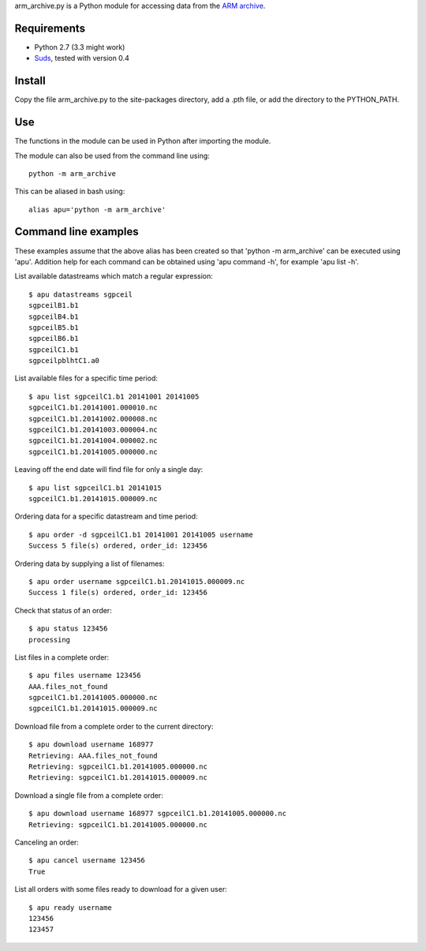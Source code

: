 arm_archive.py is a Python module for accessing data from the  
`ARM archive <http://www.archive.arm.gov/armlogin/login.jsp>`_.

Requirements
------------

* Python 2.7 (3.3 might work)
* `Suds <https://fedorahosted.org/suds/>`_, tested with version 0.4

Install
-------
Copy the file arm_archive.py to the site-packages directory, add a .pth file, or
add the directory to the PYTHON_PATH.

Use
---
The functions in the module can be used in Python after importing the module.

The module can also be used from the command line using::

    python -m arm_archive

This can be aliased in bash using::
    
    alias apu='python -m arm_archive'


Command line examples
---------------------

These examples assume that the above alias has been created so that 
'python -m arm_archive' can be executed using 'apu'. Addition help for each
command can be obtained using 'apu command -h', for example 'apu list -h'.

List available datastreams which match a regular expression::
    
    $ apu datastreams sgpceil
    sgpceilB1.b1
    sgpceilB4.b1
    sgpceilB5.b1
    sgpceilB6.b1
    sgpceilC1.b1
    sgpceilpblhtC1.a0

List available files for a specific time period::

    $ apu list sgpceilC1.b1 20141001 20141005
    sgpceilC1.b1.20141001.000010.nc
    sgpceilC1.b1.20141002.000008.nc
    sgpceilC1.b1.20141003.000004.nc
    sgpceilC1.b1.20141004.000002.nc
    sgpceilC1.b1.20141005.000000.nc

Leaving off the end date will find file for only a single day::

    $ apu list sgpceilC1.b1 20141015
    sgpceilC1.b1.20141015.000009.nc

Ordering data for a specific datastream and time period::

    $ apu order -d sgpceilC1.b1 20141001 20141005 username
    Success 5 file(s) ordered, order_id: 123456

Ordering data by supplying a list of filenames::

    $ apu order username sgpceilC1.b1.20141015.000009.nc 
    Success 1 file(s) ordered, order_id: 123456

Check that status of an order::

    $ apu status 123456
    processing

List files in a complete order::
    
    $ apu files username 123456
    AAA.files_not_found
    sgpceilC1.b1.20141005.000000.nc
    sgpceilC1.b1.20141015.000009.nc

Download file from a complete order to the current directory::

    $ apu download username 168977
    Retrieving: AAA.files_not_found
    Retrieving: sgpceilC1.b1.20141005.000000.nc
    Retrieving: sgpceilC1.b1.20141015.000009.nc

Download a single file from a complete order::
    
    $ apu download username 168977 sgpceilC1.b1.20141005.000000.nc
    Retrieving: sgpceilC1.b1.20141005.000000.nc

Canceling an order::
    
    $ apu cancel username 123456
    True

List all orders with some files ready to download for a given user::

    $ apu ready username
    123456
    123457

